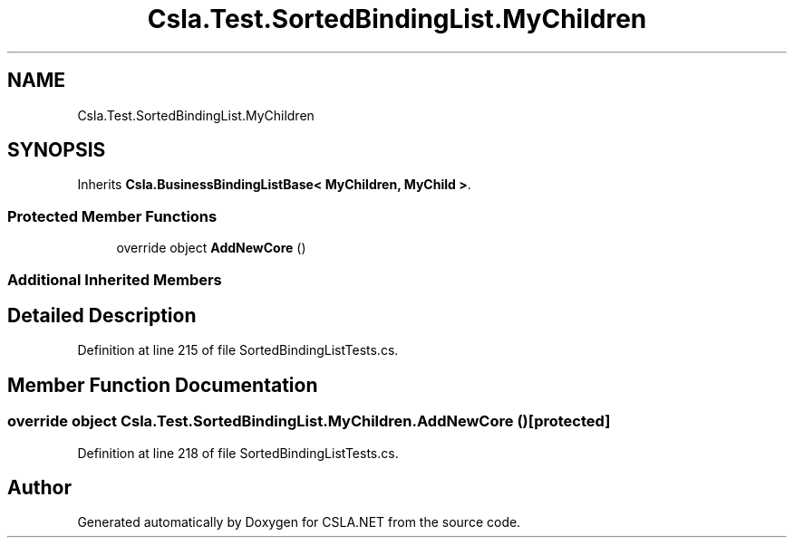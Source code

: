 .TH "Csla.Test.SortedBindingList.MyChildren" 3 "Wed Jul 21 2021" "Version 5.4.2" "CSLA.NET" \" -*- nroff -*-
.ad l
.nh
.SH NAME
Csla.Test.SortedBindingList.MyChildren
.SH SYNOPSIS
.br
.PP
.PP
Inherits \fBCsla\&.BusinessBindingListBase< MyChildren, MyChild >\fP\&.
.SS "Protected Member Functions"

.in +1c
.ti -1c
.RI "override object \fBAddNewCore\fP ()"
.br
.in -1c
.SS "Additional Inherited Members"
.SH "Detailed Description"
.PP 
Definition at line 215 of file SortedBindingListTests\&.cs\&.
.SH "Member Function Documentation"
.PP 
.SS "override object Csla\&.Test\&.SortedBindingList\&.MyChildren\&.AddNewCore ()\fC [protected]\fP"

.PP
Definition at line 218 of file SortedBindingListTests\&.cs\&.

.SH "Author"
.PP 
Generated automatically by Doxygen for CSLA\&.NET from the source code\&.
